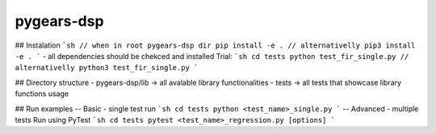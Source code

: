 pygears-dsp
===========

## Instalation
```sh 
// when in root pygears-dsp dir
pip install -e . 
// alternativelly 
pip3 install -e .
```
- all dependencies should be chekced and installed
Trial:
```sh 
cd tests
python test_fir_single.py
// alternativelly 
python3 test_fir_single.py
```

## Directory structure
- pygears-dsp/lib -> all avalable library functionalities
- tests  ->  all tests that showcase library functions usage


## Run examples
-- Basic - single test run
```sh
cd tests
python <test_name>_single.py 
```
-- Advanced - multiple tests Run using PyTest
```sh
cd tests
pytest <test_name>_regression.py [options]
```

